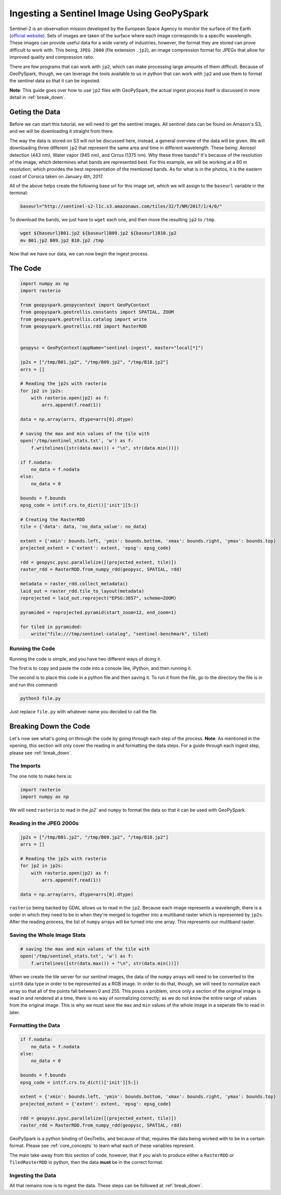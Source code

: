 .. _sentinel_ingest_example:

Ingesting a Sentinel Image Using GeoPySpark
********************************************

Sentinel-2 is an observation mission developed by the European Space Agency to
monitor the surface of the Earth (`official website
<http://www.esa.int/Our_Activities/Observing_the_Earth/Copernicus/Sentinel-2>`_).
Sets of images are taken of the surface where each image corresponds to a
specific wavelength. These images can provide useful data for a wide variety of
industries, however, the format they are stored can prove difficult to work
with. This being, ``JPEG 2000`` (file extension ``.jp2``), an image compression
format for JPEGs that allow for improved quality and compression ratio.

There are few programs that can work with ``jp2``, which can make processing
large amounts of them difficult. Because of GeoPySpark, though, we can leverage
the tools available to us in python that can work with ``jp2`` and use them to
format the sentinel data so that it can be ingested.

**Note**: This guide goes over how to use ``jp2`` files with GeoPySpark, the
actual ingest process itself is discussed in more detail in :ref:`break_down`.


Geting the Data
================

Before we can start this tutorial, we will need to get the sentinel images.
All sentinel data can be found on Amazon's S3, and we will be downloading it
straight from there.

The way the data is stored on S3 will not be discussed here, instead, a general
overview of the data will be given. We will downloading three different ``jp2``
that represent the same area and time in different wavelength. These being:
Aerosol detection (443 nm), Water vapor (945 nm), and Cirrus (1375 nm). Why
these three bands? It's because of the resolution of the image, which
determines what bands are represented best. For this example, we will be
working at a 60 m resolution; which provides the best representation of the
mentioned bands. As for what is in the photos, it is the eastern coast of
Corsica taken on January 4th, 2017.

All of the above helps create the following base url for this image set, which we
will assign to the ``baseurl`` variable in the terminal:

.. code-block:: none

  baseurl="http://sentinel-s2-l1c.s3.amazonaws.com/tiles/32/T/NM/2017/1/4/0/"


To download the bands, we just have to ``wget`` each one, and then move the
resulting ``jp2`` to ``/tmp``.

.. code-block:: none

 wget ${baseurl}B01.jp2 ${baseurl}B09.jp2 ${baseurl}B10.jp2
 mv B01.jp2 B09.jp2 B10.jp2 /tmp


Now that we have our data, we can now begin the ingest process.


The Code
=========

.. code-block:: python

  import numpy as np
  import rasterio

  from geopyspark.geopycontext import GeoPyContext
  from geopyspark.geotrellis.constants import SPATIAL, ZOOM
  from geopyspark.geotrellis.catalog import write
  from geopyspark.geotrellis.rdd import RasterRDD


  geopysc = GeoPyContext(appName="sentinel-ingest", master="local[*]")

  jp2s = ["/tmp/B01.jp2", "/tmp/B09.jp2", "/tmp/B10.jp2"]
  arrs = []

  # Reading the jp2s with rasterio
  for jp2 in jp2s:
      with rasterio.open(jp2) as f:
          arrs.append(f.read(1))

  data = np.array(arrs, dtype=arrs[0].dtype)

  # saving the max and min values of the tile with
  open('/tmp/sentinel_stats.txt', 'w') as f:
      f.writelines([str(data.max()) + "\n", str(data.min())])

  if f.nodata:
      no_data = f.nodata
  else:
      no_data = 0

  bounds = f.bounds
  epsg_code = int(f.crs.to_dict()['init'][5:])

  # Creating the RasterRDD
  tile = {'data': data, 'no_data_value': no_data}

  extent = {'xmin': bounds.left, 'ymin': bounds.bottom, 'xmax': bounds.right, 'ymax': bounds.top}
  projected_extent = {'extent': extent, 'epsg': epsg_code}

  rdd = geopysc.pysc.parallelize([(projected_extent, tile)])
  raster_rdd = RasterRDD.from_numpy_rdd(geopysc, SPATIAL, rdd)

  metadata = raster_rdd.collect_metadata()
  laid_out = raster_rdd.tile_to_layout(metadata)
  reprojected = laid_out.reproject("EPSG:3857", scheme=ZOOM)

  pyramided = reprojected.pyramid(start_zoom=12, end_zoom=1)

  for tiled in pyramided:
      write("file:///tmp/sentinel-catalog", "sentinel-benchmark", tiled)


Running the Code
-----------------

Running the code is simple, and you have two different ways of doing it.

The first is to copy and paste the code into a console like, iPython, and then
running it.

The second is to place this code in a python file and then saving it. To run it
from the file, go to the directory the file is in and run this command:

.. code-block:: none

  python3 file.py

Just replace ``file.py`` with whatever name you decided to call the file.


Breaking Down the Code
=======================

Let's now see what's going on through the code by going through each step of
the process. **Note**: As mentioned in the opening, this section will only
cover the reading in and formatting the data steps. For a guide through each
ingest step, please see :ref:`break_down`.


The Imports
------------

The one note to make here is:

.. code-block:: python

  import rasterio
  import numpy as np

We will need ``rasterio`` to read in the `jp2`` and ``numpy`` to format the
data so that it can be used with GeoPySpark.


Reading in the JPEG 2000s
--------------------------

.. code-block:: python

  jp2s = ["/tmp/B01.jp2", "/tmp/B09.jp2", "/tmp/B10.jp2"]
  arrs = []

  # Reading the jp2s with rasterio
  for jp2 in jp2s:
      with rasterio.open(jp2) as f:
          arrs.append(f.read(1))

  data = np.array(arrs, dtype=arrs[0].dtype)


``rasterio`` being backed by GDAL allows us to read in the ``jp2``.
Because each image represents a wavelength, there is a order in which
they need to be in when they're merged to together into a multiband raster which
is represented by ``jp2s``. After the reading process, the list of ``numpy``
arrays will be turned into one array. This represents our mulitband raster.


Saving the Whole Image Stats
-----------------------------

.. code-block:: python

  # saving the max and min values of the tile with
  open('/tmp/sentinel_stats.txt', 'w') as f:
      f.writelines([str(data.max()) + "\n", str(data.min())])

When we create the tile server for our sentinel images, the data of the
``numpy`` arrays will need to be converted to the ``uint8`` data type in order
to be represented as a RGB image. In order to do that, though, we will need to
normalize each array so that all of the points fall between 0 and 255. This
posss a problem, since only a section of the original image is read in and
rendered at a time, there is no way of normalizing correctly; as we do not know
the entire range of values from the original image. This is why we must save the
``max`` and ``min`` values of the whole image in a seperate file to read in later.


Formatting the Data
--------------------

.. code-block:: python

  if f.nodata:
      no_data = f.nodata
  else:
      no_data = 0

  bounds = f.bounds
  epsg_code = int(f.crs.to_dict()['init'][5:])

  extent = {'xmin': bounds.left, 'ymin': bounds.bottom, 'xmax': bounds.right, 'ymax': bounds.top}
  projected_extent = {'extent': extent, 'epsg': epsg_code}

  rdd = geopysc.pysc.parallelize([(projected_extent, tile)])
  raster_rdd = RasterRDD.from_numpy_rdd(geopysc, SPATIAL, rdd)


GeoPySpark is a python binding of GeoTrellis, and because of that, requires the
data being worked with to be in a certain format. Please see
:ref:`core_concepts` to learn what each of these variables represent.

The main take-away from this section of code, however, that if you wish to
produce either a ``RasterRDD`` or ``TiledRasterRDD`` in python, then the data
**must** be in the correct format.


Ingesting the Data
-------------------

All that remains now is to ingest the data. These steps can be followed at
:ref:`break_down`.
